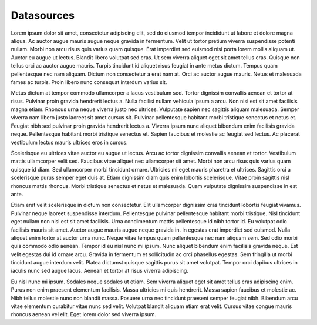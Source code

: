 Datasources
===========

.. image:: /images/information/datasources.png

Lorem ipsum dolor sit amet, consectetur adipiscing elit, sed do eiusmod tempor incididunt ut labore et dolore magna aliqua. Ac auctor augue mauris augue neque gravida in fermentum. Velit ut tortor pretium viverra suspendisse potenti nullam. Morbi non arcu risus quis varius quam quisque. Erat imperdiet sed euismod nisi porta lorem mollis aliquam ut. Auctor eu augue ut lectus. Blandit libero volutpat sed cras. Ut sem viverra aliquet eget sit amet tellus cras. Quisque non tellus orci ac auctor augue mauris. Turpis tincidunt id aliquet risus feugiat in ante metus dictum. Tempus quam pellentesque nec nam aliquam. Dictum non consectetur a erat nam at. Orci ac auctor augue mauris. Netus et malesuada fames ac turpis. Proin libero nunc consequat interdum varius sit.

Metus dictum at tempor commodo ullamcorper a lacus vestibulum sed. Tortor dignissim convallis aenean et tortor at risus. Pulvinar proin gravida hendrerit lectus a. Nulla facilisi nullam vehicula ipsum a arcu. Non nisi est sit amet facilisis magna etiam. Rhoncus urna neque viverra justo nec ultrices. Vulputate sapien nec sagittis aliquam malesuada. Semper viverra nam libero justo laoreet sit amet cursus sit. Pulvinar pellentesque habitant morbi tristique senectus et netus et. Feugiat nibh sed pulvinar proin gravida hendrerit lectus a. Viverra ipsum nunc aliquet bibendum enim facilisis gravida neque. Pellentesque habitant morbi tristique senectus et. Sapien faucibus et molestie ac feugiat sed lectus. Ac placerat vestibulum lectus mauris ultrices eros in cursus.

Scelerisque eu ultrices vitae auctor eu augue ut lectus. Arcu ac tortor dignissim convallis aenean et tortor. Vestibulum mattis ullamcorper velit sed. Faucibus vitae aliquet nec ullamcorper sit amet. Morbi non arcu risus quis varius quam quisque id diam. Sed ullamcorper morbi tincidunt ornare. Ultricies mi eget mauris pharetra et ultrices. Sagittis orci a scelerisque purus semper eget duis at. Etiam dignissim diam quis enim lobortis scelerisque. Vitae proin sagittis nisl rhoncus mattis rhoncus. Morbi tristique senectus et netus et malesuada. Quam vulputate dignissim suspendisse in est ante.

Etiam erat velit scelerisque in dictum non consectetur. Elit ullamcorper dignissim cras tincidunt lobortis feugiat vivamus. Pulvinar neque laoreet suspendisse interdum. Pellentesque pulvinar pellentesque habitant morbi tristique. Nisl tincidunt eget nullam non nisi est sit amet facilisis. Urna condimentum mattis pellentesque id nibh tortor id. Eu volutpat odio facilisis mauris sit amet. Auctor augue mauris augue neque gravida in. In egestas erat imperdiet sed euismod. Nulla aliquet enim tortor at auctor urna nunc. Neque vitae tempus quam pellentesque nec nam aliquam sem. Sed odio morbi quis commodo odio aenean. Tempor id eu nisl nunc mi ipsum. Nunc aliquet bibendum enim facilisis gravida neque. Est velit egestas dui id ornare arcu. Gravida in fermentum et sollicitudin ac orci phasellus egestas. Sem fringilla ut morbi tincidunt augue interdum velit. Platea dictumst quisque sagittis purus sit amet volutpat. Tempor orci dapibus ultrices in iaculis nunc sed augue lacus. Aenean et tortor at risus viverra adipiscing.

Eu nisl nunc mi ipsum. Sodales neque sodales ut etiam. Sem viverra aliquet eget sit amet tellus cras adipiscing enim. Purus non enim praesent elementum facilisis. Massa ultricies mi quis hendrerit. Massa sapien faucibus et molestie ac. Nibh tellus molestie nunc non blandit massa. Posuere urna nec tincidunt praesent semper feugiat nibh. Bibendum arcu vitae elementum curabitur vitae nunc sed velit. Volutpat blandit aliquam etiam erat velit. Cursus vitae congue mauris rhoncus aenean vel elit. Eget lorem dolor sed viverra ipsum.
